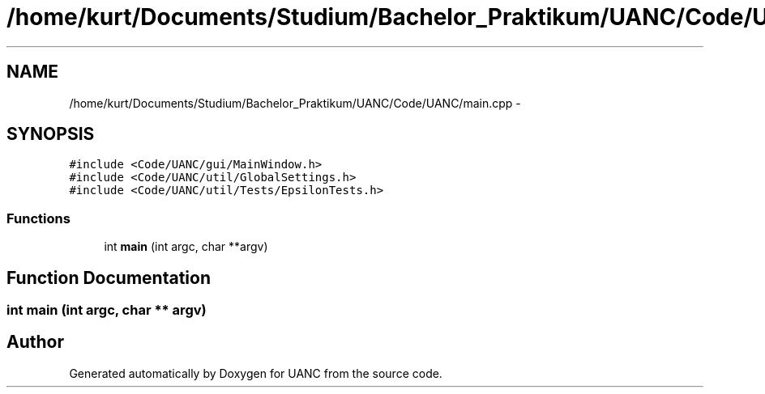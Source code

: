 .TH "/home/kurt/Documents/Studium/Bachelor_Praktikum/UANC/Code/UANC/main.cpp" 3 "Fri Mar 24 2017" "Version 0.1" "UANC" \" -*- nroff -*-
.ad l
.nh
.SH NAME
/home/kurt/Documents/Studium/Bachelor_Praktikum/UANC/Code/UANC/main.cpp \- 
.SH SYNOPSIS
.br
.PP
\fC#include <Code/UANC/gui/MainWindow\&.h>\fP
.br
\fC#include <Code/UANC/util/GlobalSettings\&.h>\fP
.br
\fC#include <Code/UANC/util/Tests/EpsilonTests\&.h>\fP
.br

.SS "Functions"

.in +1c
.ti -1c
.RI "int \fBmain\fP (int argc, char **argv)"
.br
.in -1c
.SH "Function Documentation"
.PP 
.SS "int main (int argc, char ** argv)"

.SH "Author"
.PP 
Generated automatically by Doxygen for UANC from the source code\&.
